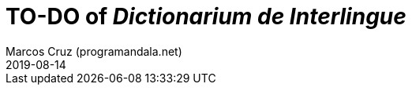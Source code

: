 = TO-DO of _Dictionarium de Interlingue_
:author: Marcos Cruz (programandala.net)
:revdate: 2019-08-14

// This file is part of project
// _Dictionarium de Interlingue_
//
// by Marcos Cruz (programandala.net)
// http://ne.alinome.net
//
// This file is in Asciidoctor format
// (http//asciidoctor.org)
//
// Last modified 201908141707


